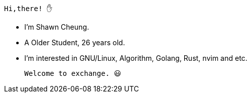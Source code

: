 
    Hi,there! ✋
    
    * I'm Shawn Cheung.
    * A Older Student, 26 years old.
    * I'm interested in GNU/Linux, Algorithm, Golang, Rust, nvim and etc.
    
    Welcome to exchange. 😃
  
